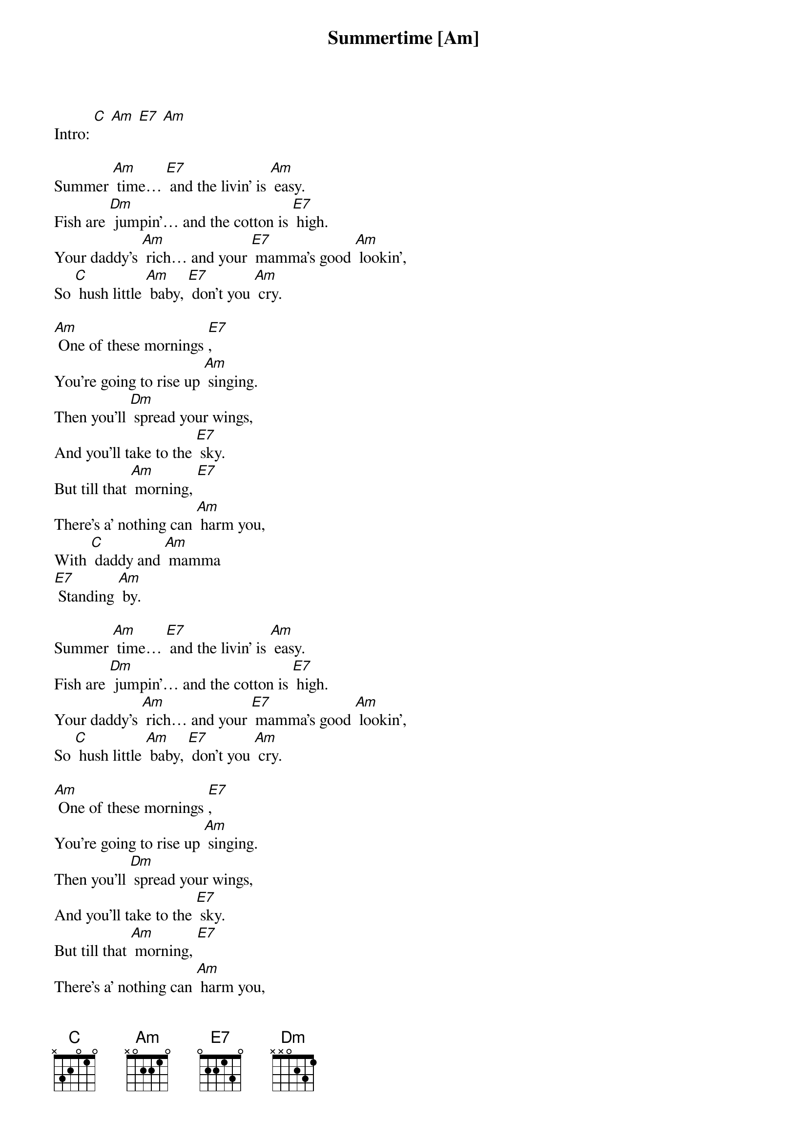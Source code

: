 {t: Summertime [Am] }
{key: Am}
{artist:Annie Lennox}

Intro: [C] [Am] [E7] [Am]

Summer [Am] time… [E7] and the livin’ is [Am] easy.
Fish are [Dm] jumpin’… and the cotton is [E7] high.
Your daddy’s [Am] rich… and your [E7] mamma’s good [Am] lookin’,
So [C] hush little [Am] baby, [E7] don’t you [Am] cry.

[Am] One of these mornings [E7],
You’re going to rise up [Am] singing.
Then you’ll [Dm] spread your wings,
And you’ll take to the [E7] sky.
But till that [Am] morning, [E7]
There’s a’ nothing can [Am] harm you,
With [C] daddy and [Am] mamma
[E7] Standing [Am] by.

Summer [Am] time… [E7] and the livin’ is [Am] easy.
Fish are [Dm] jumpin’… and the cotton is [E7] high.
Your daddy’s [Am] rich… and your [E7] mamma’s good [Am] lookin’,
So [C] hush little [Am] baby, [E7] don’t you [Am] cry.

[Am] One of these mornings [E7],
You’re going to rise up [Am] singing.
Then you’ll [Dm] spread your wings,
And you’ll take to the [E7] sky.
But till that [Am] morning, [E7]
There’s a’ nothing can [Am] harm you,
With [C] daddy and [Am] mamma
[E7] Standing [Am] by.

With [C] daddy and [Am] mamma
[E7] Standing [Am] by.
